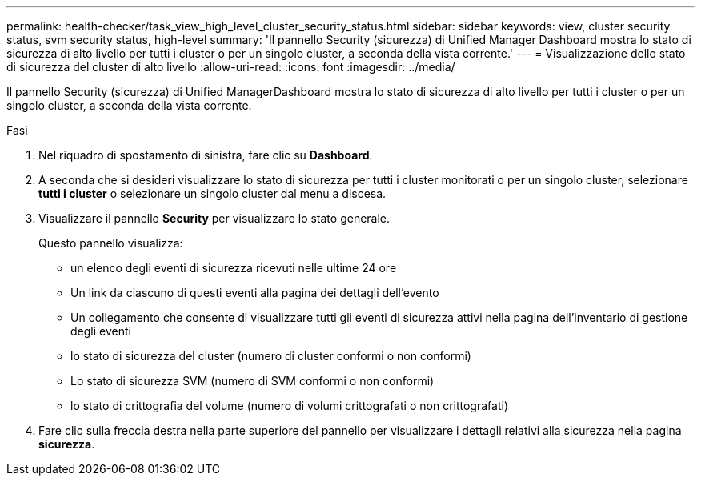 ---
permalink: health-checker/task_view_high_level_cluster_security_status.html 
sidebar: sidebar 
keywords: view, cluster security status, svm security status, high-level 
summary: 'Il pannello Security (sicurezza) di Unified Manager Dashboard mostra lo stato di sicurezza di alto livello per tutti i cluster o per un singolo cluster, a seconda della vista corrente.' 
---
= Visualizzazione dello stato di sicurezza del cluster di alto livello
:allow-uri-read: 
:icons: font
:imagesdir: ../media/


[role="lead"]
Il pannello Security (sicurezza) di Unified ManagerDashboard mostra lo stato di sicurezza di alto livello per tutti i cluster o per un singolo cluster, a seconda della vista corrente.

.Fasi
. Nel riquadro di spostamento di sinistra, fare clic su *Dashboard*.
. A seconda che si desideri visualizzare lo stato di sicurezza per tutti i cluster monitorati o per un singolo cluster, selezionare *tutti i cluster* o selezionare un singolo cluster dal menu a discesa.
. Visualizzare il pannello *Security* per visualizzare lo stato generale.
+
Questo pannello visualizza:

+
** un elenco degli eventi di sicurezza ricevuti nelle ultime 24 ore
** Un link da ciascuno di questi eventi alla pagina dei dettagli dell'evento
** Un collegamento che consente di visualizzare tutti gli eventi di sicurezza attivi nella pagina dell'inventario di gestione degli eventi
** lo stato di sicurezza del cluster (numero di cluster conformi o non conformi)
** Lo stato di sicurezza SVM (numero di SVM conformi o non conformi)
** lo stato di crittografia del volume (numero di volumi crittografati o non crittografati)


. Fare clic sulla freccia destra nella parte superiore del pannello per visualizzare i dettagli relativi alla sicurezza nella pagina *sicurezza*.


